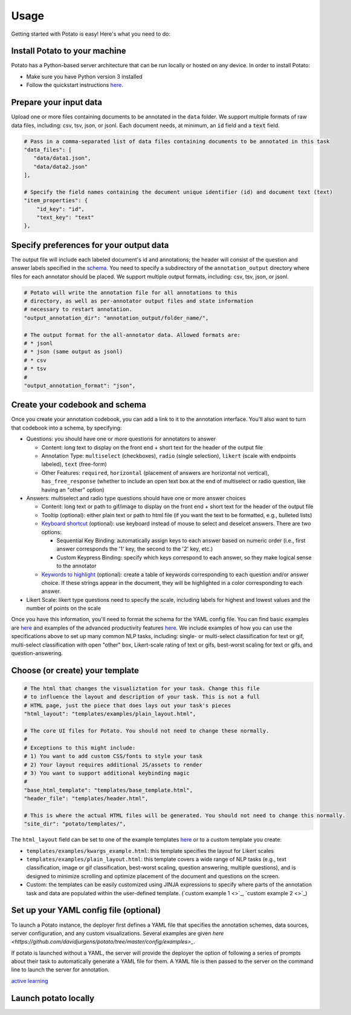 Usage
=====

Getting started with Potato is easy! Here's what you need to do:


Install Potato to your machine
---------------

Potato has a Python-based server architecture that can be run locally or hosted on any device. In order to install Potato: 

* Make sure you have Python version 3 installed 
* Follow the quickstart instructions `here <https://potato-annotation-tutorial.readthedocs.io/en/latest/quick-start.html>`_.


Prepare your input data
------------

Upload one or more files containing documents to be annotated in the ``data`` folder. We support multiple formats of raw data files, including: csv, tsv, json, or jsonl. Each document needs, at minimum, an :code:`id` field and a :code:`text` field. 

.. code-block:: yaml

    # Pass in a comma-separated list of data files containing documents to be annotated in this task
    "data_files": [
       "data/data1.json",
       "data/data2.json"
    ],

    # Specify the field names containing the document unique identifier (id) and document text (text)
    "item_properties": {
        "id_key": "id",
        "text_key": "text"
    },


Specify preferences for your output data
------------

The output file will include each labeled document's id and annotations; the header will consist of the question and answer labels specified in the `schema <https://potato-annotation-tutorial.readthedocs.io/en/latest/schemas_and_templates.html>`_. You need to specify a subdirectory of the ``annotation_output`` directory where files for each annotator should be placed. We support multiple output formats, including: csv, tsv, json, or jsonl.

.. code-block:: yaml

    # Potato will write the annotation file for all annotations to this
    # directory, as well as per-annotator output files and state information
    # necessary to restart annotation.
    "output_annotation_dir": "annotation_output/folder_name/",

    # The output format for the all-annotator data. Allowed formats are:
    # * jsonl
    # * json (same output as jsonl)
    # * csv
    # * tsv
    #
    "output_annotation_format": "json", 



Create your codebook and schema
----------------

Once you create your annotation codebook, you can add a link to it to the annotation interface. You'll also want to turn that codebook into a schema, by specifying: 

* Questions: you should have one or more questions for annotators to answer

  * Content: long text to display on the front end + short text for the header of the output file 
  * Annotation Type: ``multiselect`` (checkboxes), ``radio`` (single selection), ``likert`` (scale with endpoints labeled), ``text`` (free-form)
  * Other Features: ``required``, ``horizontal`` (placement of answers are horizontal not vertical), ``has_free_response`` (whether to include an open text box at the end of multiselect or radio question, like having an "other" option)

* Answers: multiselect and radio type questions should have one or more answer choices

  * Content: long text or path to gif/image to display on the front end + short text for the header of the output file 
  * Tooltip (optional): either plain text or path to html file (if you want the text to be formatted, e.g., bulleted lists)
  * `Keyboard shortcut <https://potato-annotation-tutorial.readthedocs.io/en/latest/productivity.html#keyboard-shortcuts>`_ (optional): use keyboard instead of mouse to select and deselcet answers. There are two options:
  
    * Sequential Key Binding: automatically assign keys to each answer based on numeric order (i.e., first answer corresponds the '1' key, the second to the '2' key, etc.)
    * Custom Keypress Binding: specify which keys correspond to each answer, so they make logical sense to the annotator
  
  * `Keywords to highlight <https://potato-annotation-tutorial.readthedocs.io/en/latest/productivity.html#dynamic-highlighting>`_ (optional): create a table of keywords corresponding to each question and/or answer choice. If these strings appear in the document, they will be highlighted in a color corresponding to each answer. 

* Likert Scale: likert type questions need to specify the scale, including labels for highest and lowest values and the number of points on the scale 

Once you have this information, you'll need to format the schema for the YAML config file. You can find basic examples are `here <https://potato-annotation-tutorial.readthedocs.io/en/latest/schemas_and_templates.html>`_ and examples of the advanced productivity features `here <https://potato-annotation-tutorial.readthedocs.io/en/latest/productivity.html>`_. We include examples of how you can use the specifications above to set up many common NLP tasks, including: single- or multi-select classification for text or gif, multi-select classification with open "other" box, Likert-scale rating of text or gifs, best-worst scaling for text or gifs, and question-answering.



Choose (or create) your template
----------------

.. code-block:: yaml

    # The html that changes the visualiztation for your task. Change this file
    # to influence the layout and description of your task. This is not a full
    # HTML page, just the piece that does lays out your task's pieces
    "html_layout": "templates/examples/plain_layout.html",

    # The core UI files for Potato. You should not need to change these normally.
    #
    # Exceptions to this might include:
    # 1) You want to add custom CSS/fonts to style your task
    # 2) Your layout requires additional JS/assets to render
    # 3) You want to support additional keybinding magic
    #
    "base_html_template": "templates/base_template.html",
    "header_file": "templates/header.html",

    # This is where the actual HTML files will be generated. You should not need to change this normally.
    "site_dir": "potato/templates/",


The ``html_layout`` field can be set to one of the example templates `here <https://github.com/davidjurgens/potato/tree/master/templates/examples>`_ or to a custom template you create:

* ``templates/examples/kwargs_example.html``: this template specifies the layout for Likert scales 
* ``templates/examples/plain_layout.html``: this template covers a wide range of NLP tasks (e.g., text classification, image or gif classification, best-worst scaling, question answering, multiple questions), and is designed to minimize scrolling and optimize placement of the document and questions on the screen.
* Custom: the templates can be easily customized using JINJA expressions to specify where parts of the annotation task and data are populated within the user-defined template. (`custom example 1 <>`_, `custom example 2 <>`_)


Set up your YAML config file (optional)
---------------

To launch a Potato instance, the deployer first defines a YAML file that specifies the annotation schemes, data sources, server configuration, and any custom visualizations. Several examples  are given `here <https://github.com/davidjurgens/potato/tree/master/config/examples>_`.

If potato is launched without a YAML, the server will provide the deployer the option of following a series of prompts about their task to automatically generate a YAML file for them. A YAML file is then passed to the server on the command line to launch the server for annotation.


`active learning <https://potato-annotation-tutorial.readthedocs.io/en/latest/productivity.html#active-learning>`_

Launch potato locally
---------------


